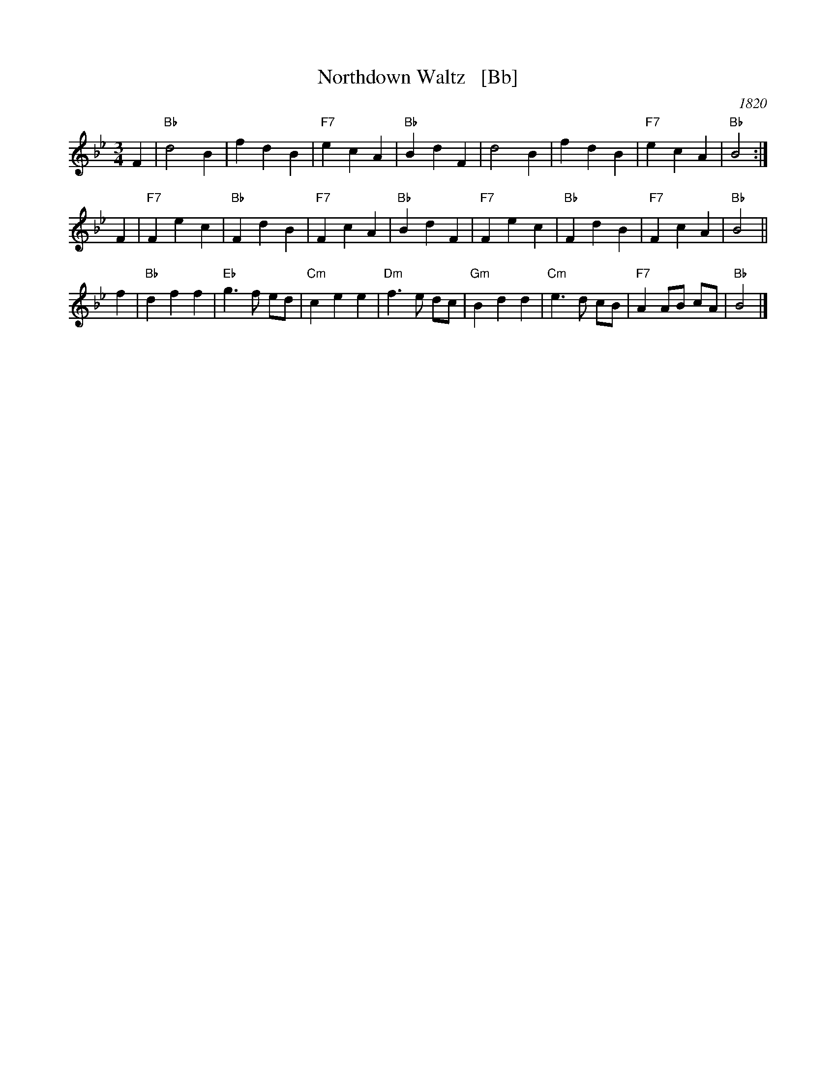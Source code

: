 X: 1
T: Northdown Waltz   [Bb]
O: 1820
B: Goulding & Co.'s Collection of New & Favorite Country Dances, Reels & Waltzes, 1820 
B: Barnes v.1 p.89
M: 3/4
L: 1/8
K: Bb
F2 | "Bb"d4 B2 | f2 d2 B2 | "F7"e2 c2 A2 | "Bb"B2 d2 F2 | d4 B2 | f2 d2 B2 | "F7"e2 c2 A2 | "Bb"B4 :|
F2 | "F7"F2 e2 c2 | "Bb"F2 d2 B2 | "F7"F2 c2 A2 | "Bb"B2 d2 F2 | "F7"F2 e2 c2 | "Bb"F2 d2 B2 | "F7"F2 c2 A2 | "Bb"B4 ||
f2 | "Bb"d2 f2 f2 | "Eb"g3 f ed | "Cm"c2 e2 e2 | "Dm"f3 e dc | "Gm"B2 d2 d2 | "Cm"e3 d cB | "F7"A2 AB cA | "Bb"B4 |]

